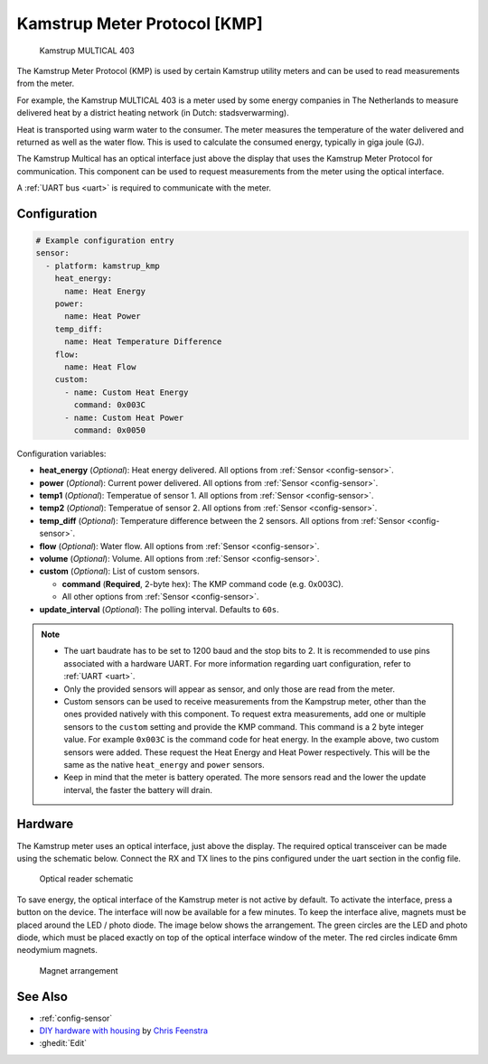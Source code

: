Kamstrup Meter Protocol [KMP]
=============================

.. figure:: images/kamstrup_kmp.jpg
    :scale: 75%

    Kamstrup MULTICAL 403

The Kamstrup Meter Protocol (KMP) is used by certain Kamstrup utility
meters and can be used to read measurements from the meter.

For example, the Kamstrup MULTICAL 403 is a meter used by some energy
companies in The Netherlands to measure delivered heat by a district heating
network (in Dutch: stadsverwarming).

Heat is transported using warm water to the consumer. The meter measures
the temperature of the water delivered and returned as well as the water
flow. This is used to calculate the consumed energy, typically in giga
joule (GJ).

The Kamstrup Multical has an optical interface just above the display
that uses the Kamstrup Meter Protocol for communication.
This component can be used to request measurements from the meter using
the optical interface.

A :ref:`UART bus <uart>` is required to communicate with the meter.

Configuration
-------------

.. code-block:: yaml

    # Example configuration entry
    sensor:
      - platform: kamstrup_kmp
        heat_energy:
          name: Heat Energy
        power:
          name: Heat Power
        temp_diff:
          name: Heat Temperature Difference
        flow:
          name: Heat Flow
        custom:
          - name: Custom Heat Energy
            command: 0x003C
          - name: Custom Heat Power
            command: 0x0050

Configuration variables:

- **heat_energy** (*Optional*): Heat energy delivered.
  All options from :ref:`Sensor <config-sensor>`.
- **power** (*Optional*): Current power delivered.
  All options from :ref:`Sensor <config-sensor>`.
- **temp1** (*Optional*): Temperatue of sensor 1.
  All options from :ref:`Sensor <config-sensor>`.
- **temp2** (*Optional*): Temperatue of sensor 2.
  All options from :ref:`Sensor <config-sensor>`.
- **temp_diff** (*Optional*): Temperature difference between the 2 sensors.
  All options from :ref:`Sensor <config-sensor>`.
- **flow** (*Optional*): Water flow.
  All options from :ref:`Sensor <config-sensor>`.
- **volume** (*Optional*): Volume.
  All options from :ref:`Sensor <config-sensor>`.
- **custom** (*Optional*): List of custom sensors.

  - **command** (**Required**, 2-byte hex): The KMP command code (e.g. 0x003C).
  - All other options from :ref:`Sensor <config-sensor>`.

- **update_interval** (*Optional*): The polling interval. Defaults to ``60s``.

.. note::

    - The uart baudrate has to be set to 1200 baud and the stop bits to 2.
      It is recommended to use pins associated with a hardware UART.
      For more information regarding uart configuration, refer to :ref:`UART <uart>`.
    - Only the provided sensors will appear as sensor, and only those are read from
      the meter.
    - Custom sensors can be used to receive measurements from the Kampstrup meter,
      other than the ones provided natively with this component. To request extra
      measurements, add one or multiple sensors to the ``custom`` setting and provide the
      KMP command. This command is a 2 byte integer value. For example ``0x003C`` is
      the command code for heat energy. In the example above, two custom sensors were
      added. These request the Heat Energy and Heat Power respectively. This will be the
      same as the native ``heat_energy`` and ``power`` sensors.
    - Keep in mind that the meter is battery operated. The more sensors read and the
      lower the update interval, the faster the battery will drain.

Hardware
--------

The Kamstrup meter uses an optical interface, just above the display. The required
optical transceiver can be made using the schematic below. Connect the RX and TX
lines to the pins configured under the uart section in the config file.

.. figure:: images/kamstrup_kmp_sch.svg
    :scale: 200%

    Optical reader schematic

To save energy, the optical interface of the Kamstrup meter is not active by default.
To activate the interface, press a button on the device. The interface will now be
available for a few minutes. To keep the interface alive, magnets must be placed
around the LED / photo diode. The image below shows the arrangement. The green
circles are the LED and photo diode, which must be placed exactly on top of the
optical interface window of the meter. The red circles indicate 6mm neodymium
magnets.

.. figure:: images/kamstrup_kmp_holder.svg

    Magnet arrangement

See Also
--------

- :ref:`config-sensor`
- `DIY hardware with housing <https://github.com/cfeenstra1024/kamstrup-multical-hardware#readme>`__ by `Chris Feenstra <https://github.com/cfeenstra1024>`__
- :ghedit:`Edit`

